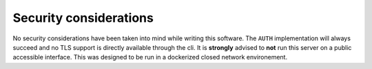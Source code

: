 .. _security:

=======================
Security considerations
=======================

No security considerations have been taken into mind while writing this
software. The ``AUTH`` implementation will always succeed and no TLS support is
directly available through the cli. It is **strongly** advised to **not** run
this server on a public accessible interface. This was designed to be run in a
dockerized closed network environement.
